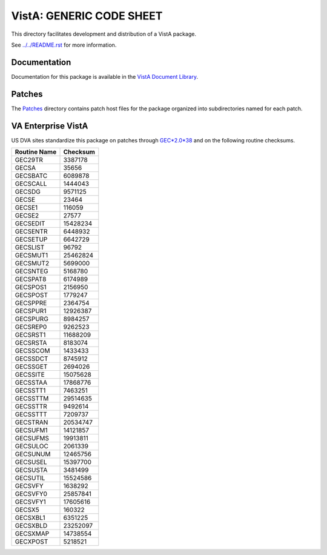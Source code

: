 =========================
VistA: GENERIC CODE SHEET
=========================

This directory facilitates development and distribution of a VistA package.

See `<../../README.rst>`__ for more information.

-------------
Documentation
-------------

Documentation for this package is available in the `VistA Document Library`_.

.. _`VistA Document Library`: http://www.va.gov/vdl/application.asp?appid=7

-------
Patches
-------

The `<Patches>`__ directory contains patch host files for the package
organized into subdirectories named for each patch.

-------------------
VA Enterprise VistA
-------------------

US DVA sites standardize this package on
patches through `GEC*2.0*38 <Patches/GEC_2.0_38>`__
and on the following routine checksums.

.. table::

 ============  ==========
 Routine Name   Checksum
 ============  ==========
 GEC29TR          3387178
 GECSA              35656
 GECSBATC         6089878
 GECSCALL         1444043
 GECSDG           9571125
 GECSE              23464
 GECSE1            116059
 GECSE2             27577
 GECSEDIT        15428234
 GECSENTR         6448932
 GECSETUP         6642729
 GECSLIST           96792
 GECSMUT1        25462824
 GECSMUT2         5699000
 GECSNTEG         5168780
 GECSPAT8         6174989
 GECSPOS1         2156950
 GECSPOST         1779247
 GECSPPRE         2364754
 GECSPUR1        12926387
 GECSPURG         8984257
 GECSREP0         9262523
 GECSRST1        11688209
 GECSRSTA         8183074
 GECSSCOM         1433433
 GECSSDCT         8745912
 GECSSGET         2694026
 GECSSITE        15075628
 GECSSTAA        17868776
 GECSSTT1         7463251
 GECSSTTM        29514635
 GECSSTTR         9492614
 GECSSTTT         7209737
 GECSTRAN        20534747
 GECSUFM1        14121857
 GECSUFMS        19913811
 GECSULOC         2061339
 GECSUNUM        12465756
 GECSUSEL        15397700
 GECSUSTA         3481499
 GECSUTIL        15524586
 GECSVFY          1638292
 GECSVFY0        25857841
 GECSVFY1        17605616
 GECSX5            160322
 GECSXBL1         6351225
 GECSXBLD        23252097
 GECSXMAP        14738554
 GECXPOST         5218521
 ============  ==========
